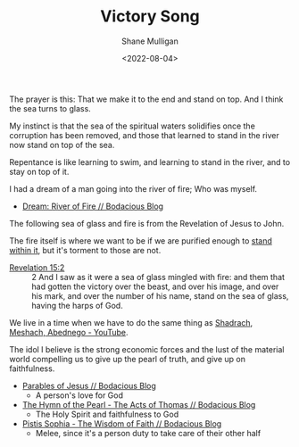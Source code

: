 #+HUGO_BASE_DIR: /home/shane/var/smulliga/source/git/frottage/frottage-hugo
#+HUGO_SECTION: ./portfolio

#+TITLE: Victory Song
#+DATE: <2022-08-04>
#+AUTHOR: Shane Mulligan
#+KEYWORDS: bible
# #+hugo_custom_front_matter: :image "img/portfolio/corrupted-multiverse.jpg"
#+hugo_custom_front_matter: :image "https://raw.githubusercontent.com/frottage/dall-e-2-generations/master/fiery-red-girl/DALL%C2%B7E%202022-07-14%2013.27.00%20-%20A%20girl%20believes%20she%20must%20prepare%20for%20her%20photo%20to%20be%20taken.%20So%20she%20wears%20a%20low%20cut%2C%20frilly%20garment%2C%20and%20splays%20her%20fiery%20red%20hair%2C%20which%20she%20put%20great.jpg"
#+hugo_custom_front_matter: :weight 10 

The prayer is this: That we make it to the end
and stand on top. And I think the sea turns to glass.

My instinct is that the sea of the spiritual waters
solidifies once the corruption has been
removed, and those that learned to stand in
the river now stand on top of the sea.

Repentance is like learning to swim, and
learning to stand in the river, and to stay on
top of it.

[[https://github.com/frottage/dall-e-2-generations/raw/master/revelation-of-john/victory-sea-of-glass-fire-harps/DALL·E 2022-08-04 19.36.32 - Standing on a sea of glass and fire, holding the harp of God. Digital Art.jpg]]
[[https://github.com/frottage/dall-e-2-generations/raw/master/revelation-of-john/victory-sea-of-glass-fire-harps/DALL·E 2022-08-04 19.36.36 - Standing on a sea of glass and fire, holding the harp of God. Digital Art.jpg]]
[[https://github.com/frottage/dall-e-2-generations/raw/master/revelation-of-john/victory-sea-of-glass-fire-harps/DALL·E 2022-08-04 19.36.45 - Standing on a sea of glass and fire, holding the harp of God. Digital Art.jpg]]
[[https://github.com/frottage/dall-e-2-generations/raw/master/revelation-of-john/victory-sea-of-glass-fire-harps/DALL·E 2022-08-04 19.36.55 - Standing on a sea of glass and fire, holding the harp of God. Digital Art.jpg]]

I had a dream of a man going into
the river of fire; Who was myself.
- [[https://mullikine.github.io/posts/river-of-fire/][Dream: River of Fire // Bodacious Blog]]

The following sea of glass and fire is from the Revelation of Jesus to John.

The fire itself is where we want to be if we
are purified enough to [[https://www.youtube.com/watch?v=q6TPo910LnY][stand within it]], but
it's torment to those are not.

+ [[https://www.churchofjesuschrist.org/study/scriptures/nt/rev/15?lang=eng&id=2#p2][Revelation 15:2]] :: 2 And I saw as it were a sea of glass mingled with fire: and them that had gotten the victory over the beast, and over his image, and over his mark, and over the number of his name, stand on the sea of glass, having the harps of God.

We live in a time when we have to do the same thing as [[https://www.youtube.com/watch?v=q6TPo910LnY][Shadrach, Meshach, Abednego - YouTube]].

The idol I believe is the strong economic
forces and the lust of the material world
compelling us to give up the pearl of truth,
and give up on faithfulness.

- [[https://mullikine.github.io/posts/parables-of-jesus/][Parables of Jesus // Bodacious Blog]]
  - A person's love for God
- [[https://mullikine.github.io/posts/hymn-of-the-pearl/][The Hymn of the Pearl - The Acts of Thomas // Bodacious Blog]]
  - The Holy Spirit and faithfulness to God
- [[https://mullikine.github.io/posts/pistis-sophia/][Pistis Sophia - The Wisdom of Faith // Bodacious Blog]]
  - Melee, since it's a person duty to take care of their other half

[[https://github.com/frottage/dall-e-2-generations/raw/master/revelation-of-john/victory-sea-of-glass-fire-harps/DALL·E 2022-08-04 19.37.16 - Standing on a sea of glass and fire, holding the harp of God. Digital Art.jpg]]
[[https://github.com/frottage/dall-e-2-generations/raw/master/revelation-of-john/victory-sea-of-glass-fire-harps/DALL·E 2022-08-04 19.37.23 - Standing on a sea of glass and fire, holding the harp of God. Digital Art.jpg]]
[[https://github.com/frottage/dall-e-2-generations/raw/master/revelation-of-john/victory-sea-of-glass-fire-harps/DALL·E 2022-08-04 19.37.29 - Standing on a sea of glass and fire, holding the harp of God. Digital Art.jpg]]
[[https://github.com/frottage/dall-e-2-generations/raw/master/revelation-of-john/victory-sea-of-glass-fire-harps/DALL·E 2022-08-04 19.37.57 - Standing on a sea of glass and fire, holding the harp of God. Digital Art.jpg]]
[[https://github.com/frottage/dall-e-2-generations/raw/master/revelation-of-john/victory-sea-of-glass-fire-harps/DALL·E 2022-08-04 19.38.04 - Standing on a sea of glass and fire, holding the harp of God. Digital Art.jpg]]
[[https://github.com/frottage/dall-e-2-generations/raw/master/revelation-of-john/victory-sea-of-glass-fire-harps/DALL·E 2022-08-04 19.38.35 - Standing on a sea of glass and fire, holding the harp of God. Digital Art.jpg]]
[[https://github.com/frottage/dall-e-2-generations/raw/master/revelation-of-john/victory-sea-of-glass-fire-harps/DALL·E 2022-08-04 19.38.38 - Standing on a sea of glass and fire, holding the harp of God. Digital Art.jpg]]
[[https://github.com/frottage/dall-e-2-generations/raw/master/revelation-of-john/victory-sea-of-glass-fire-harps/DALL·E 2022-08-04 19.38.43 - Standing on a sea of glass and fire, holding the harp of God. Digital Art.jpg]]
[[https://github.com/frottage/dall-e-2-generations/raw/master/revelation-of-john/victory-sea-of-glass-fire-harps/DALL·E 2022-08-04 19.38.46 - Standing on a sea of glass and fire, holding the harp of God. Digital Art.jpg]]
[[https://github.com/frottage/dall-e-2-generations/raw/master/revelation-of-john/victory-sea-of-glass-fire-harps/DALL·E 2022-08-04 19.39.07 - Standing on a sea of glass and fire, holding the harp of God. Digital Art.jpg]]
[[https://github.com/frottage/dall-e-2-generations/raw/master/revelation-of-john/victory-sea-of-glass-fire-harps/DALL·E 2022-08-04 19.39.12 - Standing on a sea of glass and fire, holding the harp of God. Digital Art.jpg]]
[[https://github.com/frottage/dall-e-2-generations/raw/master/revelation-of-john/victory-sea-of-glass-fire-harps/DALL·E 2022-08-04 19.39.16 - Standing on a sea of glass and fire, holding the harp of God. Digital Art.jpg]]
[[https://github.com/frottage/dall-e-2-generations/raw/master/revelation-of-john/victory-sea-of-glass-fire-harps/DALL·E 2022-08-04 19.39.28 - Standing on a sea of glass and fire, holding the harp of God. Digital Art.jpg]]
[[https://github.com/frottage/dall-e-2-generations/raw/master/revelation-of-john/victory-sea-of-glass-fire-harps/DALL·E 2022-08-04 19.40.28 - Standing on a sea of glass and fire, holding the harp of God. Digital Art.jpg]]
[[https://github.com/frottage/dall-e-2-generations/raw/master/revelation-of-john/victory-sea-of-glass-fire-harps/DALL·E 2022-08-04 19.40.36 - Standing on a sea of glass and fire, holding the harp of God. Digital Art.jpg]]
[[https://github.com/frottage/dall-e-2-generations/raw/master/revelation-of-john/victory-sea-of-glass-fire-harps/DALL·E 2022-08-04 19.40.40 - Standing on a sea of glass and fire, holding the harp of God. Digital Art.jpg]]
